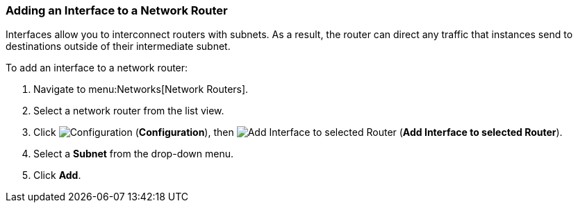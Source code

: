 [[adding-interface-network-routers]]
=== Adding an Interface to a Network Router  

Interfaces allow you to interconnect routers with subnets. As a result, the router can direct any traffic that instances send to destinations outside of their intermediate subnet.

To add an interface to a network router:

. Navigate to menu:Networks[Network Routers].
. Select a network router from the list view. 
. Click  image:1847.png[Configuration] (*Configuration*), then  image:1851.png[Add Interface to selected Router] (*Add Interface to selected Router*).
. Select a *Subnet* from the drop-down menu. 
. Click *Add*. 